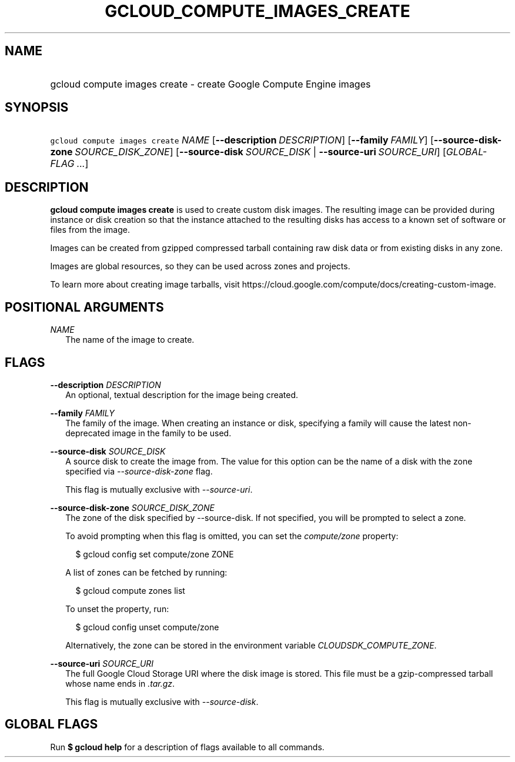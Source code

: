 
.TH "GCLOUD_COMPUTE_IMAGES_CREATE" 1



.SH "NAME"
.HP
gcloud compute images create \- create Google Compute Engine images



.SH "SYNOPSIS"
.HP
\f5gcloud compute images create\fR \fINAME\fR [\fB\-\-description\fR\ \fIDESCRIPTION\fR] [\fB\-\-family\fR\ \fIFAMILY\fR] [\fB\-\-source\-disk\-zone\fR\ \fISOURCE_DISK_ZONE\fR] [\fB\-\-source\-disk\fR\ \fISOURCE_DISK\fR\ |\ \fB\-\-source\-uri\fR\ \fISOURCE_URI\fR] [\fIGLOBAL\-FLAG\ ...\fR]


.SH "DESCRIPTION"

\fBgcloud compute images create\fR is used to create custom disk images. The
resulting image can be provided during instance or disk creation so that the
instance attached to the resulting disks has access to a known set of software
or files from the image.

Images can be created from gzipped compressed tarball containing raw disk data
or from existing disks in any zone.

Images are global resources, so they can be used across zones and projects.

To learn more about creating image tarballs, visit
https://cloud.google.com/compute/docs/creating\-custom\-image.



.SH "POSITIONAL ARGUMENTS"

\fINAME\fR
.RS 2m
The name of the image to create.


.RE

.SH "FLAGS"

\fB\-\-description\fR \fIDESCRIPTION\fR
.RS 2m
An optional, textual description for the image being created.

.RE
\fB\-\-family\fR \fIFAMILY\fR
.RS 2m
The family of the image. When creating an instance or disk, specifying a family
will cause the latest non\-deprecated image in the family to be used.

.RE
\fB\-\-source\-disk\fR \fISOURCE_DISK\fR
.RS 2m
A source disk to create the image from. The value for this option can be the
name of a disk with the zone specified via \f5\fI\-\-source\-disk\-zone\fR\fR
flag.

This flag is mutually exclusive with \f5\fI\-\-source\-uri\fR\fR.

.RE
\fB\-\-source\-disk\-zone\fR \fISOURCE_DISK_ZONE\fR
.RS 2m
The zone of the disk specified by \-\-source\-disk. If not specified, you will
be prompted to select a zone.

To avoid prompting when this flag is omitted, you can set the
\f5\fIcompute/zone\fR\fR property:

.RS 2m
$ gcloud config set compute/zone ZONE
.RE

A list of zones can be fetched by running:

.RS 2m
$ gcloud compute zones list
.RE

To unset the property, run:

.RS 2m
$ gcloud config unset compute/zone
.RE

Alternatively, the zone can be stored in the environment variable
\f5\fICLOUDSDK_COMPUTE_ZONE\fR\fR.

.RE
\fB\-\-source\-uri\fR \fISOURCE_URI\fR
.RS 2m
The full Google Cloud Storage URI where the disk image is stored. This file must
be a gzip\-compressed tarball whose name ends in \f5\fI.tar.gz\fR\fR.

This flag is mutually exclusive with \f5\fI\-\-source\-disk\fR\fR.


.RE

.SH "GLOBAL FLAGS"

Run \fB$ gcloud help\fR for a description of flags available to all commands.
